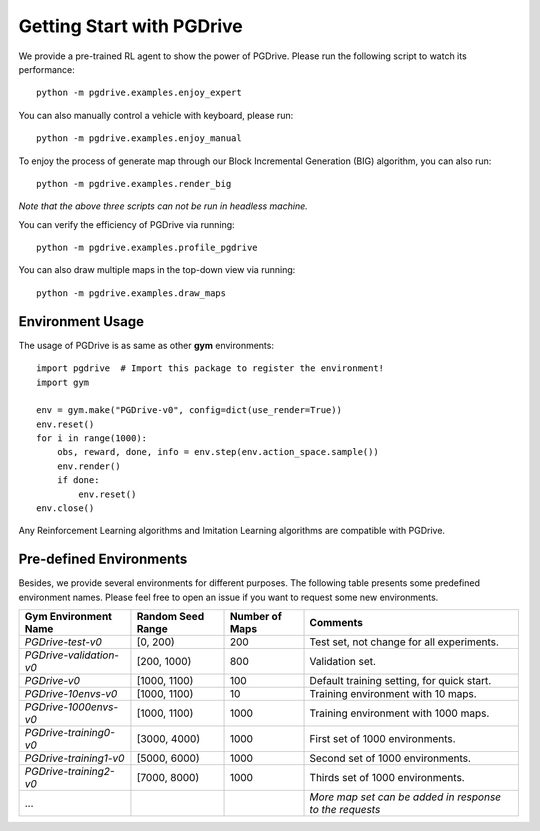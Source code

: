 .. _getting_start:

#############################
Getting Start with PGDrive
#############################

We provide a pre-trained RL agent to show the power of PGDrive.
Please run the following script to watch its performance::

    python -m pgdrive.examples.enjoy_expert

You can also manually control a vehicle with keyboard, please run::

     python -m pgdrive.examples.enjoy_manual

To enjoy the process of generate map through our Block Incremental Generation (BIG) algorithm, you can also run::

    python -m pgdrive.examples.render_big

*Note that the above three scripts can not be run in headless machine.*

You can verify the efficiency of PGDrive via running::

    python -m pgdrive.examples.profile_pgdrive

You can also draw multiple maps in the top-down view via running::

    python -m pgdrive.examples.draw_maps

Environment Usage
#########################

The usage of PGDrive is as same as other **gym** environments::

    import pgdrive  # Import this package to register the environment!
    import gym

    env = gym.make("PGDrive-v0", config=dict(use_render=True))
    env.reset()
    for i in range(1000):
        obs, reward, done, info = env.step(env.action_space.sample())
        env.render()
        if done:
            env.reset()
    env.close()

Any Reinforcement Learning algorithms and Imitation Learning algorithms are compatible with PGDrive.

Pre-defined Environments
#############################
Besides, we provide several environments for different purposes.
The following table presents some predefined environment names. Please feel free to open an issue if you want to request some new environments.

+-------------------------+-------------------+----------------+---------------------------------------------------------+
| Gym Environment Name    | Random Seed Range | Number of Maps | Comments                                                |
+=========================+===================+================+=========================================================+
| `PGDrive-test-v0`       | [0, 200)          | 200            | Test set, not change for all experiments.               |
+-------------------------+-------------------+----------------+---------------------------------------------------------+
| `PGDrive-validation-v0` | [200, 1000)       | 800            | Validation set.                                         |
+-------------------------+-------------------+----------------+---------------------------------------------------------+
| `PGDrive-v0`            | [1000, 1100)      | 100            | Default training setting, for quick start.              |
+-------------------------+-------------------+----------------+---------------------------------------------------------+
| `PGDrive-10envs-v0`     | [1000, 1100)      | 10             | Training environment with 10 maps.                      |
+-------------------------+-------------------+----------------+---------------------------------------------------------+
| `PGDrive-1000envs-v0`   | [1000, 1100)      | 1000           | Training environment with 1000 maps.                    |
+-------------------------+-------------------+----------------+---------------------------------------------------------+
| `PGDrive-training0-v0`  | [3000, 4000)      | 1000           | First set of 1000 environments.                         |
+-------------------------+-------------------+----------------+---------------------------------------------------------+
| `PGDrive-training1-v0`  | [5000, 6000)      | 1000           | Second set of 1000 environments.                        |
+-------------------------+-------------------+----------------+---------------------------------------------------------+
| `PGDrive-training2-v0`  | [7000, 8000)      | 1000           | Thirds set of 1000 environments.                        |
+-------------------------+-------------------+----------------+---------------------------------------------------------+
| ...                     |                   |                | *More map set can be added in response to the requests* |
+-------------------------+-------------------+----------------+---------------------------------------------------------+


